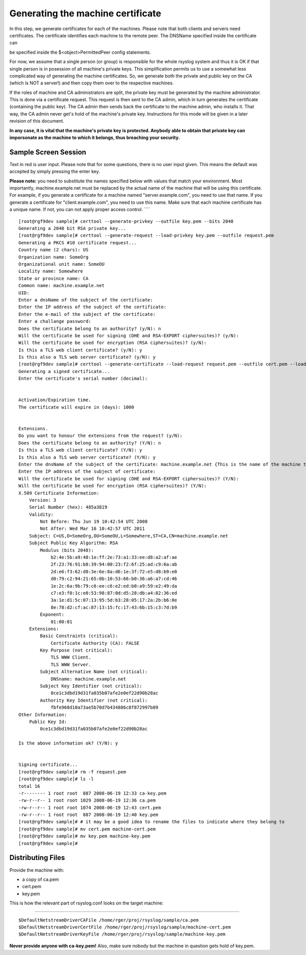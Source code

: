 Generating the machine certificate
==================================

In this step, we generate certificates for each of the machines. Please
note that both clients and servers need certificates. The certificate
identifies each machine to the remote peer. The DNSName specified inside
the certificate can

be specified inside the $<object>PermittedPeer config statements.

For now, we assume that a single person (or group) is responsible for
the whole rsyslog system and thus it is OK if that single person is in
posession of all machine's private keys. This simplification permits us
to use a somewhat less complicated way of generating the machine
certificates. So, we generate both the private and public key on the CA
(which is NOT a server!) and then copy them over to the respective
machines.

If the roles of machine and CA administrators are split, the private key
must be generated by the machine administrator. This is done via a
certificate request. This request is then sent to the CA admin, which in
turn generates the certificate (containing the public key). The CA admin
then sends back the certificate to the machine admin, who installs it.
That way, the CA admin never get's hold of the machine's private key.
Instructions for this mode will be given in a later revision of this
document.

**In any case, it is vital that the machine's private key is protected.
Anybody able to obtain that private key can imporsonate as the machine
to which it belongs, thus breaching your security.**

Sample Screen Session
~~~~~~~~~~~~~~~~~~~~~

Text in red is user input. Please note that for some questions, there is
no user input given. This means the default was accepted by simply
pressing the enter key.

**Please note:** you need to substitute the names specified below with
values that match your environment. Most importantly,
machine.example.net must be replaced by the actual name of the machine
that will be using this certificate. For example, if you generate a
certificate for a machine named "server.example.com", you need to use
that name. If you generate a certificate for "client.example.com", you
need to use this name. Make sure that each machine certificate has a
unique name. If not, you can not apply proper access control. ````

::

    [root@rgf9dev sample]# certtool --generate-privkey --outfile key.pem --bits 2048
    Generating a 2048 bit RSA private key...
    [root@rgf9dev sample]# certtool --generate-request --load-privkey key.pem --outfile request.pem
    Generating a PKCS #10 certificate request...
    Country name (2 chars): US
    Organization name: SomeOrg
    Organizational unit name: SomeOU
    Locality name: Somewhere
    State or province name: CA
    Common name: machine.example.net
    UID: 
    Enter a dnsName of the subject of the certificate:
    Enter the IP address of the subject of the certificate:
    Enter the e-mail of the subject of the certificate:
    Enter a challange password:
    Does the certificate belong to an authority? (y/N): n
    Will the certificate be used for signing (DHE and RSA-EXPORT ciphersuites)? (y/N): 
    Will the certificate be used for encryption (RSA ciphersuites)? (y/N):
    Is this a TLS web client certificate? (y/N): y
    Is this also a TLS web server certificate? (y/N): y
    [root@rgf9dev sample]# certtool --generate-certificate --load-request request.pem --outfile cert.pem --load-ca-certificate ca.pem --load-ca-privkey ca-key.pem
    Generating a signed certificate...
    Enter the certificate's serial number (decimal): 


    Activation/Expiration time.
    The certificate will expire in (days): 1000


    Extensions.
    Do you want to honour the extensions from the request? (y/N):
    Does the certificate belong to an authority? (Y/N): n
    Is this a TLS web client certificate? (Y/N): y
    Is this also a TLS web server certificate? (Y/N): y
    Enter the dnsName of the subject of the certificate: machine.example.net {This is the name of the machine that will use the certificate}
    Enter the IP address of the subject of certificate:
    Will the certificate be used for signing (DHE and RSA-EXPORT ciphersuites)? (Y/N): 
    Will the certificate be used for encryption (RSA ciphersuites)? (Y/N): 
    X.509 Certificate Information:
        Version: 3
        Serial Number (hex): 485a3819
        Validity:
            Not Before: Thu Jun 19 10:42:54 UTC 2008
            Not After: Wed Mar 16 10:42:57 UTC 2011
        Subject: C=US,O=SomeOrg,OU=SomeOU,L=Somewhere,ST=CA,CN=machine.example.net
        Subject Public Key Algorithm: RSA
            Modulus (bits 2048):
                b2:4e:5b:a9:48:1e:ff:2e:73:a1:33:ee:d8:a2:af:ae
                2f:23:76:91:b8:39:94:00:23:f2:6f:25:ad:c9:6a:ab
                2d:e6:f3:62:d8:3e:6e:8a:d6:1e:3f:72:e5:d8:b9:e0
                d0:79:c2:94:21:65:0b:10:53:66:b0:36:a6:a7:cd:46
                1e:2c:6a:9b:79:c6:ee:c6:e2:ed:b0:a9:59:e2:49:da
                c7:e3:f0:1c:e0:53:98:87:0d:d5:28:db:a4:82:36:ed
                3a:1e:d1:5c:07:13:95:5d:b3:28:05:17:2a:2b:b6:8e
                8e:78:d2:cf:ac:87:13:15:fc:17:43:6b:15:c3:7d:b9
            Exponent:
                01:00:01
        Extensions:
            Basic Constraints (critical):
                Certificate Authority (CA): FALSE
            Key Purpose (not critical):
                TLS WWW Client.
                TLS WWW Server.
            Subject Alternative Name (not critical):
                DNSname: machine.example.net
            Subject Key Identifier (not critical):
                0ce1c3dbd19d31fa035b07afe2e0ef22d90b28ac
            Authority Key Identifier (not critical):
                fbfe968d10a73ae5b70d7b434886c8f872997b89
    Other Information:
        Public Key Id:
            0ce1c3dbd19d31fa035b07afe2e0ef22d90b28ac

    Is the above information ok? (Y/N): y


    Signing certificate...
    [root@rgf9dev sample]# rm -f request.pem
    [root@rgf9dev sample]# ls -l
    total 16
    -r-------- 1 root root  887 2008-06-19 12:33 ca-key.pem
    -rw-r--r-- 1 root root 1029 2008-06-19 12:36 ca.pem
    -rw-r--r-- 1 root root 1074 2008-06-19 12:43 cert.pem
    -rw-r--r-- 1 root root  887 2008-06-19 12:40 key.pem
    [root@rgf9dev sample]# # it may be a good idea to rename the files to indicate where they belong to
    [root@rgf9dev sample]# mv cert.pem machine-cert.pem
    [root@rgf9dev sample]# mv key.pem machine-key.pem
    [root@rgf9dev sample]# 

Distributing Files
~~~~~~~~~~~~~~~~~~

Provide the machine with:

-  a copy of ca.pem
-  cert.pem
-  key.pem

This is how the relevant part of rsyslog.conf looks on the target
machine:

````

::

    $DefaultNetstreamDriverCAFile /home/rger/proj/rsyslog/sample/ca.pem
    $DefaultNetstreamDriverCertFile /home/rger/proj/rsyslog/sample/machine-cert.pem
    $DefaultNetstreamDriverKeyFile /home/rger/proj/rsyslog/sample/machine-key.pem

**Never provide anyone with ca-key.pem!** Also, make sure nobody but the
machine in question gets hold of key.pem.
